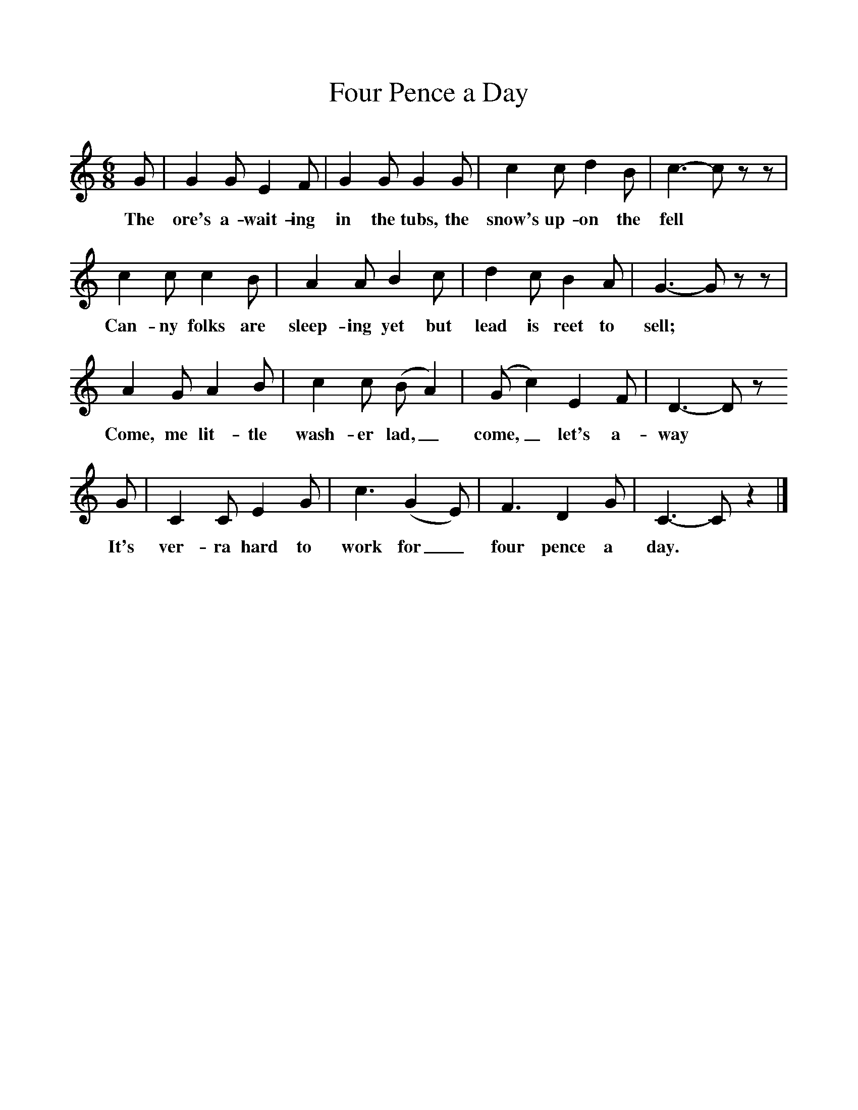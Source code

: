 %%scale 1
X:1     %Music
T:Four Pence a Day
B:Singing Together, Autumn 1977, BBC Publications
F:http://www.folkinfo.org/songs
M:6/8     %Meter
L:1/8     %
K:C
G |G2 G E2 F |G2 G G2 G |c2 c d2 B | c3-c z z |
w:The ore's a-wait-ing in the tubs, the snow's up-on the fell 
c2 c c2 B |A2 A B2 c |d2 c B2 A | G3-G z z |
w:Can-ny folks are sleep-ing yet but lead is reet to sell; 
A2 G A2 B |c2 c (B A2) |(G c2) E2 F | D3-D z
w:Come, me lit-tle wash-er lad,_ come,_ let's a-way
 G |C2 C E2 G |c3 (G2 E) |F3 D2 G | C3-C z2 |]
w:It's ver-ra hard to work for_ four pence a day. 